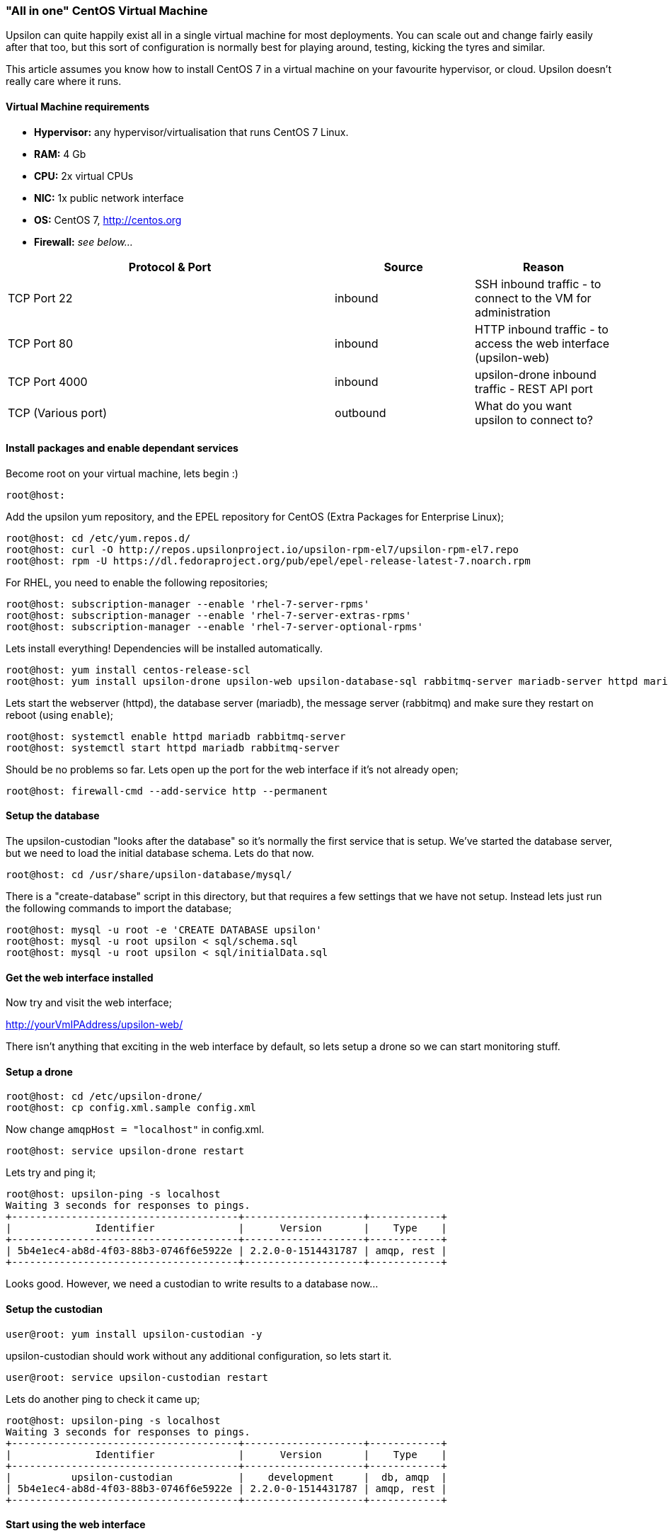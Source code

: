 [[allinone]]
"All in one" CentOS Virtual Machine
~~~~~~~~~~~~~~~~~~~~~~~~~~~~~~~~~~~

Upsilon can quite happily exist all in a single virtual machine for most
deployments. You can scale out and change fairly easily after that too,
but this sort of configuration is normally best for playing around,
testing, kicking the tyres and similar.

This article assumes you know how to install CentOS 7 in a virtual
machine on your favourite hypervisor, or cloud. Upsilon doesn't really
care where it runs.

[[virtual-machine-requirements]]
Virtual Machine requirements
^^^^^^^^^^^^^^^^^^^^^^^^^^^^

* *Hypervisor:* any hypervisor/virtualisation that runs CentOS 7 Linux.
* *RAM:* 4 Gb +
* *CPU:* 2x virtual CPUs
* *NIC:* 1x public network interface
* *OS:* CentOS 7, http://centos.org
* *Firewall:* _see below..._

[cols="54%,23%,23%",options="header"]
|=======================================================================
|Protocol & Port |Source |Reason
|TCP Port 22 |inbound |SSH inbound traffic - to connect to the VM for
administration

|TCP Port 80 |inbound |HTTP inbound traffic - to access the web
interface (upsilon-web)

|TCP Port 4000 |inbound |upsilon-drone inbound traffic - REST API port

|TCP (Various port) |outbound |What do you want upsilon to connect to?
|=======================================================================

[[install-packages-and-enable-dependant-services]]
Install packages and enable dependant services
^^^^^^^^^^^^^^^^^^^^^^^^^^^^^^^^^^^^^^^^^^^^^^

Become root on your virtual machine, lets begin :)

....
root@host:
....

Add the upsilon yum repository, and the EPEL repository for CentOS
(Extra Packages for Enterprise Linux);

....

root@host: cd /etc/yum.repos.d/ 
root@host: curl -O http://repos.upsilonproject.io/upsilon-rpm-el7/upsilon-rpm-el7.repo
root@host: rpm -U https://dl.fedoraproject.org/pub/epel/epel-release-latest-7.noarch.rpm

....

For RHEL, you need to enable the following repositories;

....
root@host: subscription-manager --enable 'rhel-7-server-rpms'
root@host: subscription-manager --enable 'rhel-7-server-extras-rpms'
root@host: subscription-manager --enable 'rhel-7-server-optional-rpms'
....

Lets install everything! Dependencies will be installed automatically.

....

root@host: yum install centos-release-scl
root@host: yum install upsilon-drone upsilon-web upsilon-database-sql rabbitmq-server mariadb-server httpd mariadb-server php php-pdo php-mysql

....

Lets start the webserver (httpd), the database server (mariadb), the
message server (rabbitmq) and make sure they restart on reboot (using
`enable`);

....

root@host: systemctl enable httpd mariadb rabbitmq-server
root@host: systemctl start httpd mariadb rabbitmq-server

....

Should be no problems so far. Lets open up the port for the web
interface if it's not already open;

....

root@host: firewall-cmd --add-service http --permanent

....

Setup the database
^^^^^^^^^^^^^^^^^^

The upsilon-custodian "looks after the database" so it's normally the
first service that is setup. We've started the database server, but we
need to load the initial database schema. Lets do that now.

....

root@host: cd /usr/share/upsilon-database/mysql/

....

There is a "create-database" script in this directory, but that requires
a few settings that we have not setup. Instead lets just run the following
commands to import the database;

....
root@host: mysql -u root -e 'CREATE DATABASE upsilon'
root@host: mysql -u root upsilon < sql/schema.sql
root@host: mysql -u root upsilon < sql/initialData.sql
....

Get the web interface installed
^^^^^^^^^^^^^^^^^^^^^^^^^^^^^^^

Now try and visit the web interface; 

http://yourVmIPAddress/upsilon-web/ 

There  isn't anything that exciting in the web interface by default, so lets
setup a drone so we can start monitoring stuff.

Setup a drone
^^^^^^^^^^^^^

....
root@host: cd /etc/upsilon-drone/
root@host: cp config.xml.sample config.xml
....

Now change `amqpHost = "localhost"` in config.xml.

....
root@host: service upsilon-drone restart
....

Lets try and ping it;

....
root@host: upsilon-ping -s localhost
Waiting 3 seconds for responses to pings.
+--------------------------------------+--------------------+------------+
|              Identifier              |      Version       |    Type    |
+--------------------------------------+--------------------+------------+
| 5b4e1ec4-ab8d-4f03-88b3-0746f6e5922e | 2.2.0-0-1514431787 | amqp, rest |
+--------------------------------------+--------------------+------------+
....

Looks good. However, we need a custodian to write results to a database now...

Setup the custodian 
^^^^^^^^^^^^^^^^^^^

....
user@root: yum install upsilon-custodian -y
....

upsilon-custodian should work without any additional configuration, so lets
start it.

....
user@root: service upsilon-custodian restart
....

Lets do another ping to check it came up;

....
root@host: upsilon-ping -s localhost
Waiting 3 seconds for responses to pings.
+--------------------------------------+--------------------+------------+
|              Identifier              |      Version       |    Type    |
+--------------------------------------+--------------------+------------+
|          upsilon-custodian           |    development     |  db, amqp  |
| 5b4e1ec4-ab8d-4f03-88b3-0746f6e5922e | 2.2.0-0-1514431787 | amqp, rest |
+--------------------------------------+--------------------+------------+
....

Start using the web interface
^^^^^^^^^^^^^^^^^^^^^^^^^^^^^

In the web interface, go to Nodes >> List, you should see the custodian and
drone show up. If so, you're ready to get going!

Go to [[setting-up-a-service-check]].


